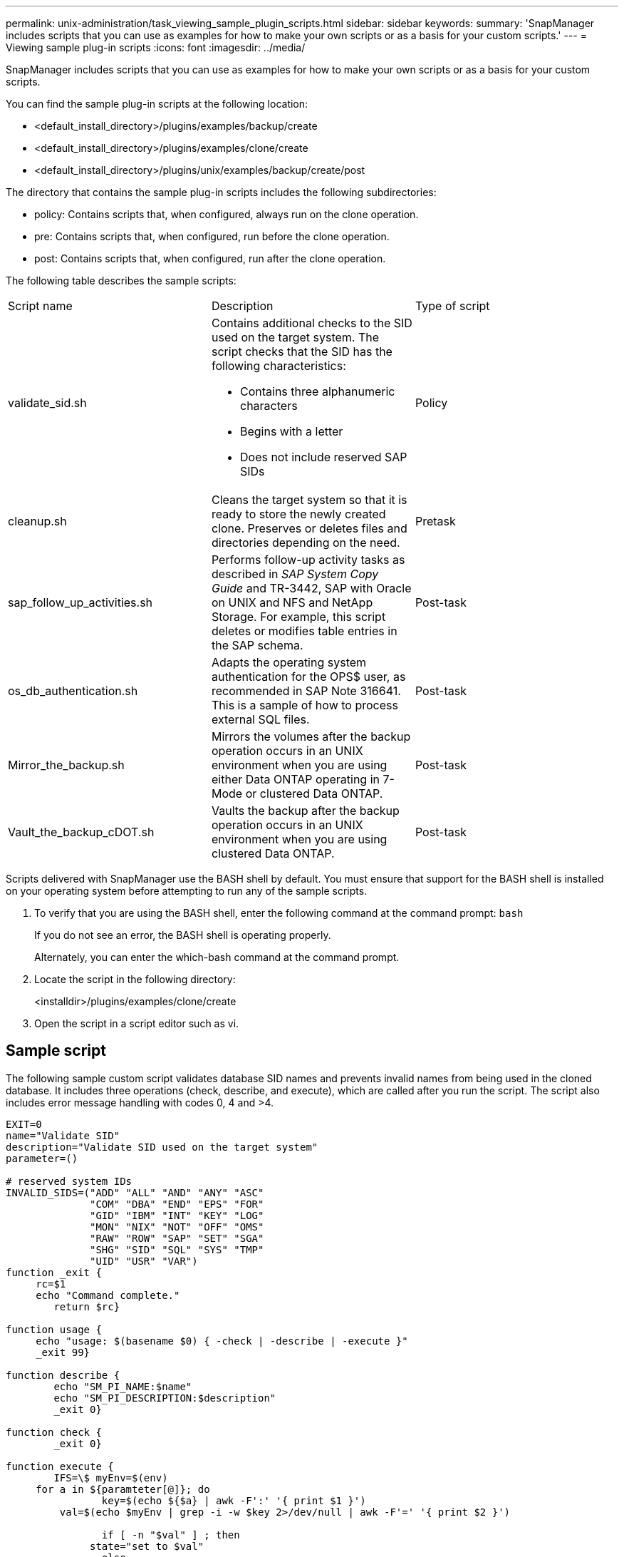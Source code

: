 ---
permalink: unix-administration/task_viewing_sample_plugin_scripts.html
sidebar: sidebar
keywords: 
summary: 'SnapManager includes scripts that you can use as examples for how to make your own scripts or as a basis for your custom scripts.'
---
= Viewing sample plug-in scripts
:icons: font
:imagesdir: ../media/

[.lead]
SnapManager includes scripts that you can use as examples for how to make your own scripts or as a basis for your custom scripts.

You can find the sample plug-in scripts at the following location:

* <default_install_directory>/plugins/examples/backup/create
* <default_install_directory>/plugins/examples/clone/create
* <default_install_directory>/plugins/unix/examples/backup/create/post

The directory that contains the sample plug-in scripts includes the following subdirectories:

* policy: Contains scripts that, when configured, always run on the clone operation.
* pre: Contains scripts that, when configured, run before the clone operation.
* post: Contains scripts that, when configured, run after the clone operation.

The following table describes the sample scripts:

|===
| Script name| Description| Type of script
a|
validate_sid.sh
a|
Contains additional checks to the SID used on the target system. The script checks that the SID has the following characteristics:

* Contains three alphanumeric characters
* Begins with a letter
* Does not include reserved SAP SIDs

a|
Policy
a|
cleanup.sh
a|
Cleans the target system so that it is ready to store the newly created clone. Preserves or deletes files and directories depending on the need.
a|
Pretask
a|
sap_follow_up_activities.sh
a|
Performs follow-up activity tasks as described in _SAP System Copy Guide_ and TR-3442, SAP with Oracle on UNIX and NFS and NetApp Storage. For example, this script deletes or modifies table entries in the SAP schema.
a|
Post-task
a|
os_db_authentication.sh
a|
Adapts the operating system authentication for the OPS$ user, as recommended in SAP Note 316641. This is a sample of how to process external SQL files.
a|
Post-task
a|
Mirror_the_backup.sh
a|
Mirrors the volumes after the backup operation occurs in an UNIX environment when you are using either Data ONTAP operating in 7-Mode or clustered Data ONTAP.
a|
Post-task
a|
Vault_the_backup_cDOT.sh
a|
Vaults the backup after the backup operation occurs in an UNIX environment when you are using clustered Data ONTAP.
a|
Post-task
|===
Scripts delivered with SnapManager use the BASH shell by default. You must ensure that support for the BASH shell is installed on your operating system before attempting to run any of the sample scripts.

. To verify that you are using the BASH shell, enter the following command at the command prompt: `bash`
+
If you do not see an error, the BASH shell is operating properly.
+
Alternately, you can enter the which-bash command at the command prompt.

. Locate the script in the following directory:
+
<installdir>/plugins/examples/clone/create

. Open the script in a script editor such as vi.

== Sample script

The following sample custom script validates database SID names and prevents invalid names from being used in the cloned database. It includes three operations (check, describe, and execute), which are called after you run the script. The script also includes error message handling with codes 0, 4 and >4.

----
EXIT=0
name="Validate SID"
description="Validate SID used on the target system"
parameter=()

# reserved system IDs
INVALID_SIDS=("ADD" "ALL" "AND" "ANY" "ASC"
              "COM" "DBA" "END" "EPS" "FOR"
              "GID" "IBM" "INT" "KEY" "LOG"
              "MON" "NIX" "NOT" "OFF" "OMS"
              "RAW" "ROW" "SAP" "SET" "SGA"
              "SHG" "SID" "SQL" "SYS" "TMP"
              "UID" "USR" "VAR")
function _exit {
     rc=$1
     echo "Command complete."
    	return $rc}

function usage {
     echo "usage: $(basename $0) { -check | -describe | -execute }"
     _exit 99}

function describe {
    	echo "SM_PI_NAME:$name"
    	echo "SM_PI_DESCRIPTION:$description"
    	_exit 0}

function check {
    	_exit 0}

function execute {
    	IFS=\$ myEnv=$(env)
     for a in ${paramteter[@]}; do
       		key=$(echo ${$a} | awk -F':' '{ print $1 }')
         val=$(echo $myEnv | grep -i -w $key 2>/dev/null | awk -F'=' '{ print $2 }')

       		if [ -n "$val" ] ; then
              state="set to $val"
       		else
           			state="not set"
           			#indicate a FATAL error, do not continue processing
           			((EXIT=+4))
		       fi
         echo "parameter $key is $state"
     done

	######################################################################
	# additional checks
 # Use SnapManager environment variable of SM_TARGET_SID

	if [ -n "$SM_TARGET_SID" ] ; then
  		if [ ${#SM_TARGET_SID} -ne 3 ] ; then
        echo "SID is defined as a 3 digit value, [$SM_TARGET_SID] is not valid."
        EXIT=4
    else
        echo "${INVALID_SIDS[@]}" | grep -i -w $SM_TARGET_SID >/dev/null 2>&1
     			if [ $? -eq 0 ] ; then
            echo "The usage of SID [$SM_TARGET_SID] is not supported by SAP."
        				((EXIT+=4))
  		fi
	fi
	else
   		echo "SM_TARGET_SID not set"
     EXIT=4
	fi  _exit $EXIT}

# Include the 3 required operations for clone plugin
case $(echo "$1" | tr [A-Z] [a-z]) in
  -check )        check     ;;
  -describe )     describe  ;;
  -execute )      execute   ;;     	* )
		 echo "unknown option $1"    usage 		;;
esac
----

http://media.netapp.com/documents/tr-3442.pdf[SAP with Oracle on UNIX and NFS and NetApp Storage: TR-3442]
